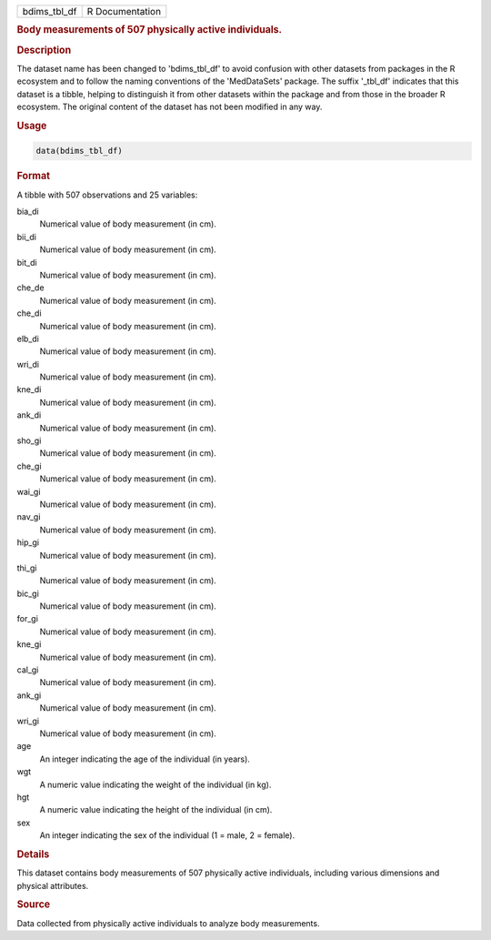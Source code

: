 .. container::

   .. container::

      ============ ===============
      bdims_tbl_df R Documentation
      ============ ===============

      .. rubric:: Body measurements of 507 physically active
         individuals.
         :name: body-measurements-of-507-physically-active-individuals.

      .. rubric:: Description
         :name: description

      The dataset name has been changed to 'bdims_tbl_df' to avoid
      confusion with other datasets from packages in the R ecosystem and
      to follow the naming conventions of the 'MedDataSets' package. The
      suffix '\_tbl_df' indicates that this dataset is a tibble, helping
      to distinguish it from other datasets within the package and from
      those in the broader R ecosystem. The original content of the
      dataset has not been modified in any way.

      .. rubric:: Usage
         :name: usage

      .. code:: R

         data(bdims_tbl_df)

      .. rubric:: Format
         :name: format

      A tibble with 507 observations and 25 variables:

      bia_di
         Numerical value of body measurement (in cm).

      bii_di
         Numerical value of body measurement (in cm).

      bit_di
         Numerical value of body measurement (in cm).

      che_de
         Numerical value of body measurement (in cm).

      che_di
         Numerical value of body measurement (in cm).

      elb_di
         Numerical value of body measurement (in cm).

      wri_di
         Numerical value of body measurement (in cm).

      kne_di
         Numerical value of body measurement (in cm).

      ank_di
         Numerical value of body measurement (in cm).

      sho_gi
         Numerical value of body measurement (in cm).

      che_gi
         Numerical value of body measurement (in cm).

      wai_gi
         Numerical value of body measurement (in cm).

      nav_gi
         Numerical value of body measurement (in cm).

      hip_gi
         Numerical value of body measurement (in cm).

      thi_gi
         Numerical value of body measurement (in cm).

      bic_gi
         Numerical value of body measurement (in cm).

      for_gi
         Numerical value of body measurement (in cm).

      kne_gi
         Numerical value of body measurement (in cm).

      cal_gi
         Numerical value of body measurement (in cm).

      ank_gi
         Numerical value of body measurement (in cm).

      wri_gi
         Numerical value of body measurement (in cm).

      age
         An integer indicating the age of the individual (in years).

      wgt
         A numeric value indicating the weight of the individual (in
         kg).

      hgt
         A numeric value indicating the height of the individual (in
         cm).

      sex
         An integer indicating the sex of the individual (1 = male, 2 =
         female).

      .. rubric:: Details
         :name: details

      This dataset contains body measurements of 507 physically active
      individuals, including various dimensions and physical attributes.

      .. rubric:: Source
         :name: source

      Data collected from physically active individuals to analyze body
      measurements.
